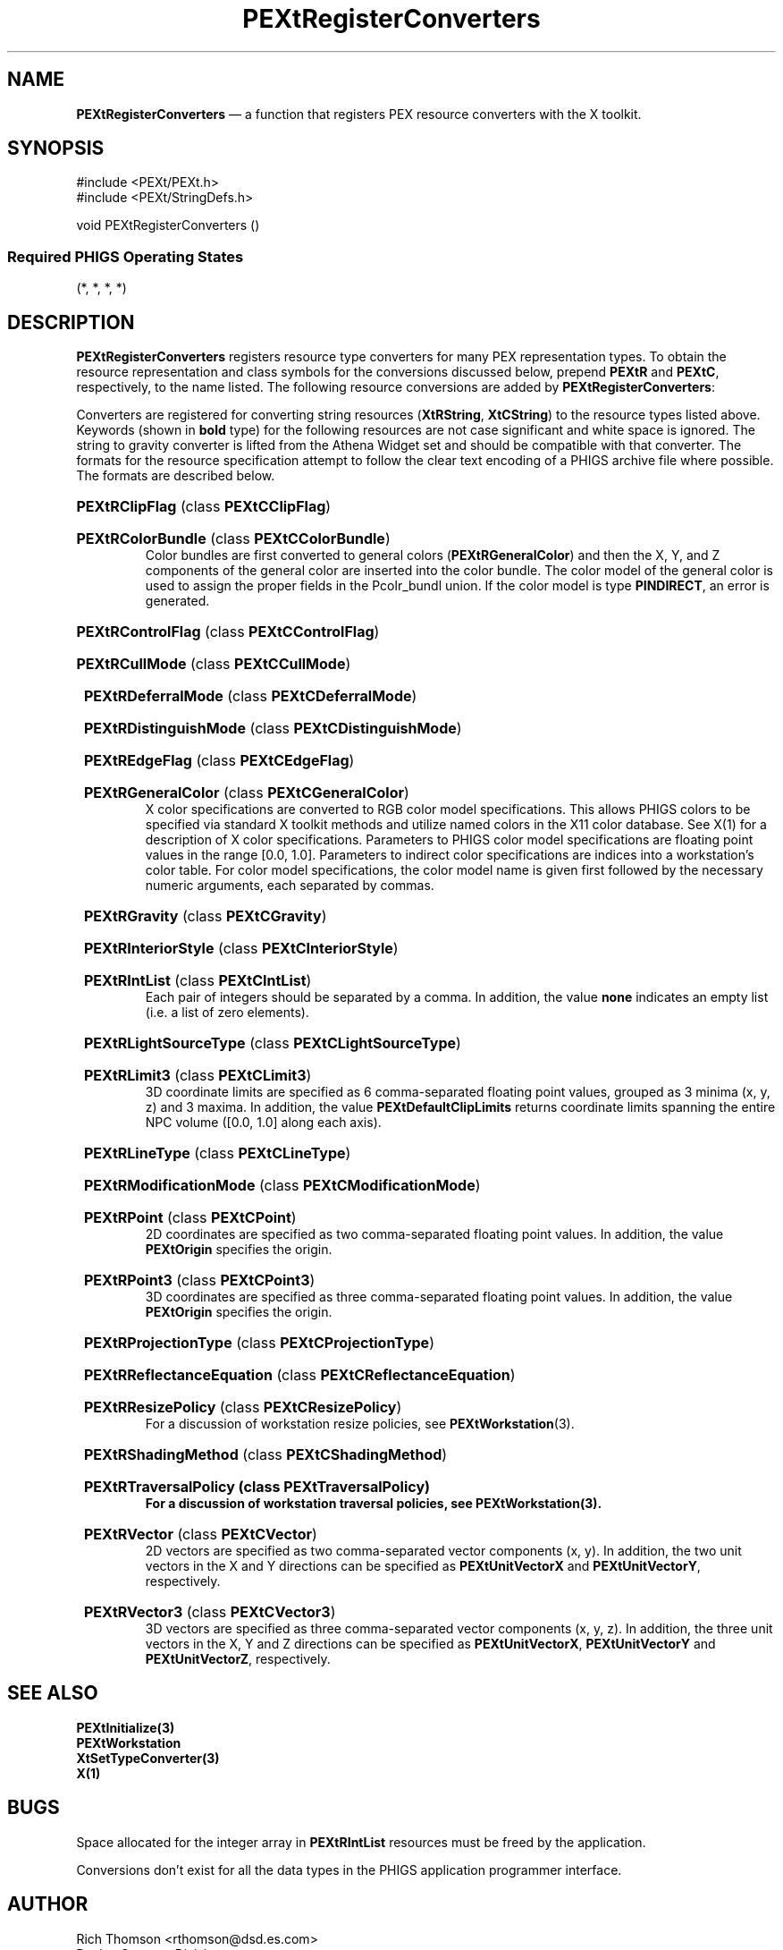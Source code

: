 .ds f. PEXtRegCon.tbl
'\" t
.\" $Header: PEXtRegCon.tbl,v 1.0 91/10/04 17:02:08 rthomson Exp $
.\" **
.\" **
.\" **  (c) Copyright 1991 by Evans and Sutherland Computer Corporation
.\" **      All Rights Reserved.
.\" **
.TH PEXtRegisterConverters 3PEXt "January 11th, 1991"
.SH NAME
\fBPEXtRegisterConverters\fP \(em a function that registers PEX resource
converters with the X toolkit.
.SH SYNOPSIS
#include <PEXt/PEXt.h>
.br
#include <PEXt/StringDefs.h>
.sp 1
void PEXtRegisterConverters ()
.SS
Required PHIGS Operating States
.br
(*, *, *, *)
.fi
.SH DESCRIPTION
\fBPEXtRegisterConverters\fP registers resource type converters for many PEX
representation types.  To obtain the resource representation and class symbols
for the conversions discussed below, prepend \fBPEXtR\fP and \fBPEXtC\fP,
respectively, to the name listed.  The following resource conversions are
added by \fBPEXtRegisterConverters\fP:
.sp 1
.br
.TS
.if \n+(b.=1 .nr d. \n(.c-\n(c.-1
.de 35
.ps \n(.s
.vs \n(.vu
.in \n(.iu
.if \n(.u .fi
.if \n(.j .ad
.if \n(.j=0 .na
..
.nf
.nr #~ 0
.if n .nr #~ 0.6n
.ds #d .d
.if \(ts\n(.z\(ts\(ts .ds #d nl
.fc
.nr 33 \n(.s
.rm 80 81 82
.nr 80 0
.nr 38 \wName
.if \n(80<\n(38 .nr 80 \n(38
.nr 38 \w\fBClipFlag\fP
.if \n(80<\n(38 .nr 80 \n(38
.nr 38 \w\fBColorBundle\fP
.if \n(80<\n(38 .nr 80 \n(38
.nr 38 \w\fBControlFlag\fP
.if \n(80<\n(38 .nr 80 \n(38
.nr 38 \w\fBCullMode\fP
.if \n(80<\n(38 .nr 80 \n(38
.nr 38 \w\fBDeferralMode\fP
.if \n(80<\n(38 .nr 80 \n(38
.nr 38 \w\fBDistinguishMode\fP
.if \n(80<\n(38 .nr 80 \n(38
.nr 38 \w\fBEdgeFlag\fP
.if \n(80<\n(38 .nr 80 \n(38
.nr 38 \w\fBGeneralColor\fP
.if \n(80<\n(38 .nr 80 \n(38
.nr 38 \w\fBGravity\fP
.if \n(80<\n(38 .nr 80 \n(38
.nr 38 \w\fBHLHSRMode\fP
.if \n(80<\n(38 .nr 80 \n(38
.nr 38 \w\fBInteriorStyle\fP
.if \n(80<\n(38 .nr 80 \n(38
.nr 38 \w\fBIntList\fP
.if \n(80<\n(38 .nr 80 \n(38
.nr 38 \w\fBLightSourceType\fP
.if \n(80<\n(38 .nr 80 \n(38
.nr 38 \w\fBLimit3\fP
.if \n(80<\n(38 .nr 80 \n(38
.nr 38 \w\fBLineType\fP
.if \n(80<\n(38 .nr 80 \n(38
.nr 38 \w\fBModificationMode\fP
.if \n(80<\n(38 .nr 80 \n(38
.nr 38 \w\fBPoint\fP
.if \n(80<\n(38 .nr 80 \n(38
.nr 38 \w\fBPoint3\fP
.if \n(80<\n(38 .nr 80 \n(38
.nr 38 \w\fBProjectionType\fP
.if \n(80<\n(38 .nr 80 \n(38
.nr 38 \w\fBReflectanceEquation\fP
.if \n(80<\n(38 .nr 80 \n(38
.nr 38 \w\fBResizePolicy\fP
.if \n(80<\n(38 .nr 80 \n(38
.nr 38 \w\fBShadingMethod\fP
.if \n(80<\n(38 .nr 80 \n(38
.nr 38 \w\fBTraversalPolicy\fP
.if \n(80<\n(38 .nr 80 \n(38
.nr 38 \w\fBVector\fP
.if \n(80<\n(38 .nr 80 \n(38
.nr 38 \w\fBVector3\fP
.if \n(80<\n(38 .nr 80 \n(38
.nr 38 \w\fBWorkstationType\fP
.if \n(80<\n(38 .nr 80 \n(38
.80
.rm 80
.nr 81 0
.nr 38 \wC Data Type
.if \n(81<\n(38 .nr 81 \n(38
.nr 38 \w\fBPclip_ind\fP
.if \n(81<\n(38 .nr 81 \n(38
.nr 38 \w\fBPcolr_rep\fP
.if \n(81<\n(38 .nr 81 \n(38
.nr 38 \w\fBPctrl_flag\fP
.if \n(81<\n(38 .nr 81 \n(38
.nr 38 \w\fBPcull_mode\fP
.if \n(81<\n(38 .nr 81 \n(38
.nr 38 \w\fBPdefer_mode\fP
.if \n(81<\n(38 .nr 81 \n(38
.nr 38 \w\fBPdisting_mode\fP
.if \n(81<\n(38 .nr 81 \n(38
.nr 38 \w\fBPedge_flag\fP
.if \n(81<\n(38 .nr 81 \n(38
.nr 38 \w\fBPgcolr\fP
.if \n(81<\n(38 .nr 81 \n(38
.nr 38 \w\fBint\fP
.if \n(81<\n(38 .nr 81 \n(38
.nr 38 \w\fBPint\fP
.if \n(81<\n(38 .nr 81 \n(38
.nr 38 \w\fBPint\fP
.if \n(81<\n(38 .nr 81 \n(38
.nr 38 \w\fBPint_list\fP
.if \n(81<\n(38 .nr 81 \n(38
.nr 38 \w\fBPint\fP
.if \n(81<\n(38 .nr 81 \n(38
.nr 38 \w\fBPlimit3\fP
.if \n(81<\n(38 .nr 81 \n(38
.nr 38 \w\fBPint\fP
.if \n(81<\n(38 .nr 81 \n(38
.nr 38 \w\fBPmod_mode\fP
.if \n(81<\n(38 .nr 81 \n(38
.nr 38 \w\fBPpoint\fP
.if \n(81<\n(38 .nr 81 \n(38
.nr 38 \w\fBPpoint3\fP
.if \n(81<\n(38 .nr 81 \n(38
.nr 38 \w\fBPproj_type\fP
.if \n(81<\n(38 .nr 81 \n(38
.nr 38 \w\fBPint\fP
.if \n(81<\n(38 .nr 81 \n(38
.nr 38 \w\fBPEXtResizePolicy\fP
.if \n(81<\n(38 .nr 81 \n(38
.nr 38 \w\fBPint\fP
.if \n(81<\n(38 .nr 81 \n(38
.nr 38 \w\fBPEXtTraversalPolicy\fP
.if \n(81<\n(38 .nr 81 \n(38
.nr 38 \w\fBPvec\fP
.if \n(81<\n(38 .nr 81 \n(38
.nr 38 \w\fBPvec3\fP
.if \n(81<\n(38 .nr 81 \n(38
.nr 38 \w\fBPint\fP
.if \n(81<\n(38 .nr 81 \n(38
.81
.rm 81
.nr 82 0
.nr 38 \wMeaning
.if \n(82<\n(38 .nr 82 \n(38
.nr 38 \wClipping indicator
.if \n(82<\n(38 .nr 82 \n(38
.nr 38 \wColor table entry bundle
.if \n(82<\n(38 .nr 82 \n(38
.nr 38 \wWorkstation update control flag
.if \n(82<\n(38 .nr 82 \n(38
.nr 38 \wFace culling mode
.if \n(82<\n(38 .nr 82 \n(38
.nr 38 \wWorkstation deferral mode
.if \n(82<\n(38 .nr 82 \n(38
.nr 38 \wFace distinguish mode
.if \n(82<\n(38 .nr 82 \n(38
.nr 38 \wEdge flag indicator
.if \n(82<\n(38 .nr 82 \n(38
.nr 38 \wGeneralized color
.if \n(82<\n(38 .nr 82 \n(38
.nr 38 \wGravity attribute
.if \n(82<\n(38 .nr 82 \n(38
.nr 38 \wHidden line, surface removal mode
.if \n(82<\n(38 .nr 82 \n(38
.nr 38 \wInterior style
.if \n(82<\n(38 .nr 82 \n(38
.nr 38 \wInteger list
.if \n(82<\n(38 .nr 82 \n(38
.nr 38 \wLight source type
.if \n(82<\n(38 .nr 82 \n(38
.nr 38 \w3D coordinate space limits
.if \n(82<\n(38 .nr 82 \n(38
.nr 38 \wLine type
.if \n(82<\n(38 .nr 82 \n(38
.nr 38 \wWorkstation modification mode
.if \n(82<\n(38 .nr 82 \n(38
.nr 38 \w2D point coordinate
.if \n(82<\n(38 .nr 82 \n(38
.nr 38 \w3D point coordinate
.if \n(82<\n(38 .nr 82 \n(38
.nr 38 \wProjection type
.if \n(82<\n(38 .nr 82 \n(38
.nr 38 \wReflectance equation
.if \n(82<\n(38 .nr 82 \n(38
.nr 38 \wWorkstation resize policy
.if \n(82<\n(38 .nr 82 \n(38
.nr 38 \wShading method
.if \n(82<\n(38 .nr 82 \n(38
.nr 38 \wWorkstation traversal policy
.if \n(82<\n(38 .nr 82 \n(38
.nr 38 \w2D vector
.if \n(82<\n(38 .nr 82 \n(38
.nr 38 \w3D vector
.if \n(82<\n(38 .nr 82 \n(38
.nr 38 \wWorkstation type
.if \n(82<\n(38 .nr 82 \n(38
.82
.rm 82
.nr 38 1n
.nr 79 0
.nr 40 \n(79+(0*\n(38)
.nr 80 +\n(40
.nr 41 \n(80+(3*\n(38)
.nr 81 +\n(41
.nr 42 \n(81+(3*\n(38)
.nr 82 +\n(42
.nr TW \n(82
.if t .if \n(TW>\n(.li .tm Table at line 61 file PEXtRegCon.tbl is too wide - \n(TW units
.fc  
.nr #T 0-1
.nr #a 0-1
.eo
.de T#
.ds #d .d
.if \(ts\n(.z\(ts\(ts .ds #d nl
.mk ##
.nr ## -1v
.ls 1
.ls
..
.ec
.ta \n(80u \n(81u \n(82u 
.nr 31 \n(.f
.nr 35 1m
\&\h'|\n(40u'Name\h'|\n(41u'C Data Type\h'|\n(42u'Meaning
.ta \n(80u \n(81u \n(82u 
.nr 31 \n(.f
.nr 35 1m
\&\h'|\n(40u'\fBClipFlag\fP\h'|\n(41u'\fBPclip_ind\fP\h'|\n(42u'Clipping indicator
.ta \n(80u \n(81u \n(82u 
.nr 31 \n(.f
.nr 35 1m
\&\h'|\n(40u'\fBColorBundle\fP\h'|\n(41u'\fBPcolr_rep\fP\h'|\n(42u'Color table entry bundle
.ta \n(80u \n(81u \n(82u 
.nr 31 \n(.f
.nr 35 1m
\&\h'|\n(40u'\fBControlFlag\fP\h'|\n(41u'\fBPctrl_flag\fP\h'|\n(42u'Workstation update control flag
.ta \n(80u \n(81u \n(82u 
.nr 31 \n(.f
.nr 35 1m
\&\h'|\n(40u'\fBCullMode\fP\h'|\n(41u'\fBPcull_mode\fP\h'|\n(42u'Face culling mode
.ta \n(80u \n(81u \n(82u 
.nr 31 \n(.f
.nr 35 1m
\&\h'|\n(40u'\fBDeferralMode\fP\h'|\n(41u'\fBPdefer_mode\fP\h'|\n(42u'Workstation deferral mode
.ta \n(80u \n(81u \n(82u 
.nr 31 \n(.f
.nr 35 1m
\&\h'|\n(40u'\fBDistinguishMode\fP\h'|\n(41u'\fBPdisting_mode\fP\h'|\n(42u'Face distinguish mode
.ta \n(80u \n(81u \n(82u 
.nr 31 \n(.f
.nr 35 1m
\&\h'|\n(40u'\fBEdgeFlag\fP\h'|\n(41u'\fBPedge_flag\fP\h'|\n(42u'Edge flag indicator
.ta \n(80u \n(81u \n(82u 
.nr 31 \n(.f
.nr 35 1m
\&\h'|\n(40u'\fBGeneralColor\fP\h'|\n(41u'\fBPgcolr\fP\h'|\n(42u'Generalized color
.ta \n(80u \n(81u \n(82u 
.nr 31 \n(.f
.nr 35 1m
\&\h'|\n(40u'\fBGravity\fP\h'|\n(41u'\fBint\fP\h'|\n(42u'Gravity attribute
.ta \n(80u \n(81u \n(82u 
.nr 31 \n(.f
.nr 35 1m
\&\h'|\n(40u'\fBHLHSRMode\fP\h'|\n(41u'\fBPint\fP\h'|\n(42u'Hidden line, surface removal mode
.ta \n(80u \n(81u \n(82u 
.nr 31 \n(.f
.nr 35 1m
\&\h'|\n(40u'\fBInteriorStyle\fP\h'|\n(41u'\fBPint\fP\h'|\n(42u'Interior style
.ta \n(80u \n(81u \n(82u 
.nr 31 \n(.f
.nr 35 1m
\&\h'|\n(40u'\fBIntList\fP\h'|\n(41u'\fBPint_list\fP\h'|\n(42u'Integer list
.ta \n(80u \n(81u \n(82u 
.nr 31 \n(.f
.nr 35 1m
\&\h'|\n(40u'\fBLightSourceType\fP\h'|\n(41u'\fBPint\fP\h'|\n(42u'Light source type
.ta \n(80u \n(81u \n(82u 
.nr 31 \n(.f
.nr 35 1m
\&\h'|\n(40u'\fBLimit3\fP\h'|\n(41u'\fBPlimit3\fP\h'|\n(42u'3D coordinate space limits
.ta \n(80u \n(81u \n(82u 
.nr 31 \n(.f
.nr 35 1m
\&\h'|\n(40u'\fBLineType\fP\h'|\n(41u'\fBPint\fP\h'|\n(42u'Line type
.ta \n(80u \n(81u \n(82u 
.nr 31 \n(.f
.nr 35 1m
\&\h'|\n(40u'\fBModificationMode\fP\h'|\n(41u'\fBPmod_mode\fP\h'|\n(42u'Workstation modification mode
.ta \n(80u \n(81u \n(82u 
.nr 31 \n(.f
.nr 35 1m
\&\h'|\n(40u'\fBPoint\fP\h'|\n(41u'\fBPpoint\fP\h'|\n(42u'2D point coordinate
.ta \n(80u \n(81u \n(82u 
.nr 31 \n(.f
.nr 35 1m
\&\h'|\n(40u'\fBPoint3\fP\h'|\n(41u'\fBPpoint3\fP\h'|\n(42u'3D point coordinate
.ta \n(80u \n(81u \n(82u 
.nr 31 \n(.f
.nr 35 1m
\&\h'|\n(40u'\fBProjectionType\fP\h'|\n(41u'\fBPproj_type\fP\h'|\n(42u'Projection type
.ta \n(80u \n(81u \n(82u 
.nr 31 \n(.f
.nr 35 1m
\&\h'|\n(40u'\fBReflectanceEquation\fP\h'|\n(41u'\fBPint\fP\h'|\n(42u'Reflectance equation
.ta \n(80u \n(81u \n(82u 
.nr 31 \n(.f
.nr 35 1m
\&\h'|\n(40u'\fBResizePolicy\fP\h'|\n(41u'\fBPEXtResizePolicy\fP\h'|\n(42u'Workstation resize policy
.ta \n(80u \n(81u \n(82u 
.nr 31 \n(.f
.nr 35 1m
\&\h'|\n(40u'\fBShadingMethod\fP\h'|\n(41u'\fBPint\fP\h'|\n(42u'Shading method
.ta \n(80u \n(81u \n(82u 
.nr 31 \n(.f
.nr 35 1m
\&\h'|\n(40u'\fBTraversalPolicy\fP\h'|\n(41u'\fBPEXtTraversalPolicy\fP\h'|\n(42u'Workstation traversal policy
.ta \n(80u \n(81u \n(82u 
.nr 31 \n(.f
.nr 35 1m
\&\h'|\n(40u'\fBVector\fP\h'|\n(41u'\fBPvec\fP\h'|\n(42u'2D vector
.ta \n(80u \n(81u \n(82u 
.nr 31 \n(.f
.nr 35 1m
\&\h'|\n(40u'\fBVector3\fP\h'|\n(41u'\fBPvec3\fP\h'|\n(42u'3D vector
.ta \n(80u \n(81u \n(82u 
.nr 31 \n(.f
.nr 35 1m
\&\h'|\n(40u'\fBWorkstationType\fP\h'|\n(41u'\fBPint\fP\h'|\n(42u'Workstation type
.fc
.nr T. 1
.T# 1
.35
.TE
.if \n-(b.=0 .nr c. \n(.c-\n(d.-30
.PP
Converters are registered for converting string resources (\fBXtRString\fP,
\fBXtCString\fP) to the resource types listed above.
Keywords (shown in \fBbold\fP type) for the following resources are not case
significant and white space is ignored.  The string to gravity converter
is lifted from the Athena Widget set and should be compatible with that
converter.  The formats for the resource specification
attempt to follow the clear text encoding of a PHIGS
archive file where possible.  The formats are described below.
.br
.HP
\fBPEXtRClipFlag\fP (class \fBPEXtCClipFlag\fP)
.TS
.if \n+(b.=1 .nr d. \n(.c-\n(c.-1
.de 35
.ps \n(.s
.vs \n(.vu
.in \n(.iu
.if \n(.u .fi
.if \n(.j .ad
.if \n(.j=0 .na
..
.nf
.nr #~ 0
.if n .nr #~ 0.6n
.ds #d .d
.if \(ts\n(.z\(ts\(ts .ds #d nl
.fc
.nr 33 \n(.s
.rm 80 81
.nr 80 0
.nr 38 \wPHIGS Value
.if \n(80<\n(38 .nr 80 \n(38
.nr 38 \w\fBPIND_CLIP\fP
.if \n(80<\n(38 .nr 80 \n(38
.nr 38 \w\fBPIND_NO_CLIP\fP
.if \n(80<\n(38 .nr 80 \n(38
.80
.rm 80
.nr 81 0
.nr 38 \wResource Value(s)
.if \n(81<\n(38 .nr 81 \n(38
.nr 38 \wclip, true, yes, on, \fBPEXtDefaultClipFlag\fP
.if \n(81<\n(38 .nr 81 \n(38
.nr 38 \wnoclip, false, no, off
.if \n(81<\n(38 .nr 81 \n(38
.81
.rm 81
.nr 38 1n
.nr 79 0
.nr 40 \n(79+(0*\n(38)
.nr 80 +\n(40
.nr 41 \n(80+(3*\n(38)
.nr 81 +\n(41
.nr TW \n(81
.if t .if \n(TW>\n(.li .tm Table at line 81 file PEXtRegCon.tbl is too wide - \n(TW units
.fc  
.nr #T 0-1
.nr #a 0-1
.eo
.de T#
.ds #d .d
.if \(ts\n(.z\(ts\(ts .ds #d nl
.mk ##
.nr ## -1v
.ls 1
.ls
..
.ec
.ta \n(80u \n(81u 
.nr 31 \n(.f
.nr 35 1m
\&\h'|\n(40u'PHIGS Value\h'|\n(41u'Resource Value(s)
.ta \n(80u \n(81u 
.nr 31 \n(.f
.nr 35 1m
\&\h'|\n(40u'\fBPIND_CLIP\fP\h'|\n(41u'clip, true, yes, on, \fBPEXtDefaultClipFlag\fP
.ta \n(80u \n(81u 
.nr 31 \n(.f
.nr 35 1m
\&\h'|\n(40u'\fBPIND_NO_CLIP\fP\h'|\n(41u'noclip, false, no, off
.fc
.nr T. 1
.T# 1
.35
.TE
.if \n-(b.=0 .nr c. \n(.c-\n(d.-7
.HP
\fBPEXtRColorBundle\fP (class \fBPEXtCColorBundle\fP)
.br
Color bundles are first converted to general colors
(\fBPEXtRGeneralColor\fP) and then the X, Y, and Z components of
the general color are inserted into the color bundle.  The
color model of the general color is used to assign the proper fields
in the Pcolr_bundl union.  If the color model is
type \fBPINDIRECT\fP, an error is generated.
.HP
\fBPEXtRControlFlag\fP (class \fBPEXtCControlFlag\fP)
.TS
.if \n+(b.=1 .nr d. \n(.c-\n(c.-1
.de 35
.ps \n(.s
.vs \n(.vu
.in \n(.iu
.if \n(.u .fi
.if \n(.j .ad
.if \n(.j=0 .na
..
.nf
.nr #~ 0
.if n .nr #~ 0.6n
.ds #d .d
.if \(ts\n(.z\(ts\(ts .ds #d nl
.fc
.nr 33 \n(.s
.rm 80 81
.nr 80 0
.nr 38 \wPHIGS Value
.if \n(80<\n(38 .nr 80 \n(38
.nr 38 \w\fBPFLAG_ALWAYS\fP
.if \n(80<\n(38 .nr 80 \n(38
.nr 38 \w\fBPFLAG_COND\fP
.if \n(80<\n(38 .nr 80 \n(38
.80
.rm 80
.nr 81 0
.nr 38 \wResource Value(s)
.if \n(81<\n(38 .nr 81 \n(38
.nr 38 \walways
.if \n(81<\n(38 .nr 81 \n(38
.nr 38 \wconditionally, \fBPEXtDefaultControlFlag\fP
.if \n(81<\n(38 .nr 81 \n(38
.81
.rm 81
.nr 38 1n
.nr 79 0
.nr 40 \n(79+(0*\n(38)
.nr 80 +\n(40
.nr 41 \n(80+(3*\n(38)
.nr 81 +\n(41
.nr TW \n(81
.if t .if \n(TW>\n(.li .tm Table at line 99 file PEXtRegCon.tbl is too wide - \n(TW units
.fc  
.nr #T 0-1
.nr #a 0-1
.eo
.de T#
.ds #d .d
.if \(ts\n(.z\(ts\(ts .ds #d nl
.mk ##
.nr ## -1v
.ls 1
.ls
..
.ec
.ta \n(80u \n(81u 
.nr 31 \n(.f
.nr 35 1m
\&\h'|\n(40u'PHIGS Value\h'|\n(41u'Resource Value(s)
.ta \n(80u \n(81u 
.nr 31 \n(.f
.nr 35 1m
\&\h'|\n(40u'\fBPFLAG_ALWAYS\fP\h'|\n(41u'always
.ta \n(80u \n(81u 
.nr 31 \n(.f
.nr 35 1m
\&\h'|\n(40u'\fBPFLAG_COND\fP\h'|\n(41u'conditionally, \fBPEXtDefaultControlFlag\fP
.fc
.nr T. 1
.T# 1
.35
.TE
.if \n-(b.=0 .nr c. \n(.c-\n(d.-6
.HP
\fBPEXtRCullMode\fP (class \fBPEXtCCullMode\fP)
.TS
.if \n+(b.=1 .nr d. \n(.c-\n(c.-1
.de 35
.ps \n(.s
.vs \n(.vu
.in \n(.iu
.if \n(.u .fi
.if \n(.j .ad
.if \n(.j=0 .na
..
.nf
.nr #~ 0
.if n .nr #~ 0.6n
.ds #d .d
.if \(ts\n(.z\(ts\(ts .ds #d nl
.fc
.nr 33 \n(.s
.rm 80 81
.nr 80 0
.nr 38 \wPHIGS Value
.if \n(80<\n(38 .nr 80 \n(38
.nr 38 \w\fBPCULL_NONE\fP
.if \n(80<\n(38 .nr 80 \n(38
.nr 38 \w\fBPCULL_BACKFACE\fP
.if \n(80<\n(38 .nr 80 \n(38
.nr 38 \w\fBPCULL_FRONTFACE\fP
.if \n(80<\n(38 .nr 80 \n(38
.80
.rm 80
.nr 81 0
.nr 38 \wResource Value(s)
.if \n(81<\n(38 .nr 81 \n(38
.nr 38 \wnone, \fBPEXtDefaultCullMode\fP
.if \n(81<\n(38 .nr 81 \n(38
.nr 38 \wback face
.if \n(81<\n(38 .nr 81 \n(38
.nr 38 \wfront face
.if \n(81<\n(38 .nr 81 \n(38
.81
.rm 81
.nr 38 1n
.nr 79 0
.nr 40 \n(79+(0*\n(38)
.nr 80 +\n(40
.nr 41 \n(80+(3*\n(38)
.nr 81 +\n(41
.nr TW \n(81
.if t .if \n(TW>\n(.li .tm Table at line 109 file PEXtRegCon.tbl is too wide - \n(TW units
.fc  
.nr #T 0-1
.nr #a 0-1
.eo
.de T#
.ds #d .d
.if \(ts\n(.z\(ts\(ts .ds #d nl
.mk ##
.nr ## -1v
.ls 1
.ls
..
.ec
.ta \n(80u \n(81u 
.nr 31 \n(.f
.nr 35 1m
\&\h'|\n(40u'PHIGS Value\h'|\n(41u'Resource Value(s)
.ta \n(80u \n(81u 
.nr 31 \n(.f
.nr 35 1m
\&\h'|\n(40u'\fBPCULL_NONE\fP\h'|\n(41u'none, \fBPEXtDefaultCullMode\fP
.ta \n(80u \n(81u 
.nr 31 \n(.f
.nr 35 1m
\&\h'|\n(40u'\fBPCULL_BACKFACE\fP\h'|\n(41u'back face
.ta \n(80u \n(81u 
.nr 31 \n(.f
.nr 35 1m
\&\h'|\n(40u'\fBPCULL_FRONTFACE\fP\h'|\n(41u'front face
.fc
.nr T. 1
.T# 1
.35
.TE
.if \n-(b.=0 .nr c. \n(.c-\n(d.-7
.HP
\fB
PEXtRDeferralMode\fP (class \fBPEXtCDeferralMode\fP)
.TS
.if \n+(b.=1 .nr d. \n(.c-\n(c.-1
.de 35
.ps \n(.s
.vs \n(.vu
.in \n(.iu
.if \n(.u .fi
.if \n(.j .ad
.if \n(.j=0 .na
..
.nf
.nr #~ 0
.if n .nr #~ 0.6n
.ds #d .d
.if \(ts\n(.z\(ts\(ts .ds #d nl
.fc
.nr 33 \n(.s
.rm 80 81
.nr 80 0
.nr 38 \wPHIGS Value
.if \n(80<\n(38 .nr 80 \n(38
.nr 38 \w\fBPDEFER_ASAP\fP
.if \n(80<\n(38 .nr 80 \n(38
.nr 38 \w\fBPDEFER_BNIG\fP
.if \n(80<\n(38 .nr 80 \n(38
.nr 38 \w\fBPDEFER_BNIL\fP
.if \n(80<\n(38 .nr 80 \n(38
.nr 38 \w\fBPDEFER_ASTI\fP
.if \n(80<\n(38 .nr 80 \n(38
.nr 38 \w\fBPDEFER_WAIT\fP
.if \n(80<\n(38 .nr 80 \n(38
.80
.rm 80
.nr 81 0
.nr 38 \wResource Value(s)
.if \n(81<\n(38 .nr 81 \n(38
.nr 38 \wasap, as soon as possible, \fBPEXtDefaultDeferralMode\fP
.if \n(81<\n(38 .nr 81 \n(38
.nr 38 \wbnig, before next interaction globally
.if \n(81<\n(38 .nr 81 \n(38
.nr 38 \wbnil, before next interaction locally
.if \n(81<\n(38 .nr 81 \n(38
.nr 38 \wasti, at some time
.if \n(81<\n(38 .nr 81 \n(38
.nr 38 \wwait, when application requests it
.if \n(81<\n(38 .nr 81 \n(38
.81
.rm 81
.nr 38 1n
.nr 79 0
.nr 40 \n(79+(0*\n(38)
.nr 80 +\n(40
.nr 41 \n(80+(3*\n(38)
.nr 81 +\n(41
.nr TW \n(81
.if t .if \n(TW>\n(.li .tm Table at line 122 file PEXtRegCon.tbl is too wide - \n(TW units
.fc  
.nr #T 0-1
.nr #a 0-1
.eo
.de T#
.ds #d .d
.if \(ts\n(.z\(ts\(ts .ds #d nl
.mk ##
.nr ## -1v
.ls 1
.ls
..
.ec
.ta \n(80u \n(81u 
.nr 31 \n(.f
.nr 35 1m
\&\h'|\n(40u'PHIGS Value\h'|\n(41u'Resource Value(s)
.ta \n(80u \n(81u 
.nr 31 \n(.f
.nr 35 1m
\&\h'|\n(40u'\fBPDEFER_ASAP\fP\h'|\n(41u'asap, as soon as possible, \fBPEXtDefaultDeferralMode\fP
.ta \n(80u \n(81u 
.nr 31 \n(.f
.nr 35 1m
\&\h'|\n(40u'\fBPDEFER_BNIG\fP\h'|\n(41u'bnig, before next interaction globally
.ta \n(80u \n(81u 
.nr 31 \n(.f
.nr 35 1m
\&\h'|\n(40u'\fBPDEFER_BNIL\fP\h'|\n(41u'bnil, before next interaction locally
.ta \n(80u \n(81u 
.nr 31 \n(.f
.nr 35 1m
\&\h'|\n(40u'\fBPDEFER_ASTI\fP\h'|\n(41u'asti, at some time
.ta \n(80u \n(81u 
.nr 31 \n(.f
.nr 35 1m
\&\h'|\n(40u'\fBPDEFER_WAIT\fP\h'|\n(41u'wait, when application requests it
.fc
.nr T. 1
.T# 1
.35
.TE
.if \n-(b.=0 .nr c. \n(.c-\n(d.-9
.HP
\fB
PEXtRDistinguishMode\fP (class \fBPEXtCDistinguishMode\fP)
.TS
.if \n+(b.=1 .nr d. \n(.c-\n(c.-1
.de 35
.ps \n(.s
.vs \n(.vu
.in \n(.iu
.if \n(.u .fi
.if \n(.j .ad
.if \n(.j=0 .na
..
.nf
.nr #~ 0
.if n .nr #~ 0.6n
.ds #d .d
.if \(ts\n(.z\(ts\(ts .ds #d nl
.fc
.nr 33 \n(.s
.rm 80 81
.nr 80 0
.nr 38 \wPHIGS Value
.if \n(80<\n(38 .nr 80 \n(38
.nr 38 \w\fBPDISTING_NO\fP
.if \n(80<\n(38 .nr 80 \n(38
.nr 38 \w\fBPDISTING_YES\fP
.if \n(80<\n(38 .nr 80 \n(38
.80
.rm 80
.nr 81 0
.nr 38 \wResource Value(s)
.if \n(81<\n(38 .nr 81 \n(38
.nr 38 \wfalse, no, off, \fBPEXtDefaultDistinguishMode\fP
.if \n(81<\n(38 .nr 81 \n(38
.nr 38 \wtrue, yes, on
.if \n(81<\n(38 .nr 81 \n(38
.81
.rm 81
.nr 38 1n
.nr 79 0
.nr 40 \n(79+(0*\n(38)
.nr 80 +\n(40
.nr 41 \n(80+(3*\n(38)
.nr 81 +\n(41
.nr TW \n(81
.if t .if \n(TW>\n(.li .tm Table at line 132 file PEXtRegCon.tbl is too wide - \n(TW units
.fc  
.nr #T 0-1
.nr #a 0-1
.eo
.de T#
.ds #d .d
.if \(ts\n(.z\(ts\(ts .ds #d nl
.mk ##
.nr ## -1v
.ls 1
.ls
..
.ec
.ta \n(80u \n(81u 
.nr 31 \n(.f
.nr 35 1m
\&\h'|\n(40u'PHIGS Value\h'|\n(41u'Resource Value(s)
.ta \n(80u \n(81u 
.nr 31 \n(.f
.nr 35 1m
\&\h'|\n(40u'\fBPDISTING_NO\fP\h'|\n(41u'false, no, off, \fBPEXtDefaultDistinguishMode\fP
.ta \n(80u \n(81u 
.nr 31 \n(.f
.nr 35 1m
\&\h'|\n(40u'\fBPDISTING_YES\fP\h'|\n(41u'true, yes, on
.fc
.nr T. 1
.T# 1
.35
.TE
.if \n-(b.=0 .nr c. \n(.c-\n(d.-6
.HP
\fB
PEXtREdgeFlag\fP (class \fBPEXtCEdgeFlag\fP)
.TS
.if \n+(b.=1 .nr d. \n(.c-\n(c.-1
.de 35
.ps \n(.s
.vs \n(.vu
.in \n(.iu
.if \n(.u .fi
.if \n(.j .ad
.if \n(.j=0 .na
..
.nf
.nr #~ 0
.if n .nr #~ 0.6n
.ds #d .d
.if \(ts\n(.z\(ts\(ts .ds #d nl
.fc
.nr 33 \n(.s
.rm 80 81
.nr 80 0
.nr 38 \wPHIGS Value
.if \n(80<\n(38 .nr 80 \n(38
.nr 38 \w\fBPEDGE_OFF\fP
.if \n(80<\n(38 .nr 80 \n(38
.nr 38 \w\fBPEDGE_ON\fP
.if \n(80<\n(38 .nr 80 \n(38
.80
.rm 80
.nr 81 0
.nr 38 \wResource Value(s)
.if \n(81<\n(38 .nr 81 \n(38
.nr 38 \wfalse, no, off, \fBPEXtDefaultEdgeFlag\fP
.if \n(81<\n(38 .nr 81 \n(38
.nr 38 \wtrue, yes, on
.if \n(81<\n(38 .nr 81 \n(38
.81
.rm 81
.nr 38 1n
.nr 79 0
.nr 40 \n(79+(0*\n(38)
.nr 80 +\n(40
.nr 41 \n(80+(3*\n(38)
.nr 81 +\n(41
.nr TW \n(81
.if t .if \n(TW>\n(.li .tm Table at line 142 file PEXtRegCon.tbl is too wide - \n(TW units
.fc  
.nr #T 0-1
.nr #a 0-1
.eo
.de T#
.ds #d .d
.if \(ts\n(.z\(ts\(ts .ds #d nl
.mk ##
.nr ## -1v
.ls 1
.ls
..
.ec
.ta \n(80u \n(81u 
.nr 31 \n(.f
.nr 35 1m
\&\h'|\n(40u'PHIGS Value\h'|\n(41u'Resource Value(s)
.ta \n(80u \n(81u 
.nr 31 \n(.f
.nr 35 1m
\&\h'|\n(40u'\fBPEDGE_OFF\fP\h'|\n(41u'false, no, off, \fBPEXtDefaultEdgeFlag\fP
.ta \n(80u \n(81u 
.nr 31 \n(.f
.nr 35 1m
\&\h'|\n(40u'\fBPEDGE_ON\fP\h'|\n(41u'true, yes, on
.fc
.nr T. 1
.T# 1
.35
.TE
.if \n-(b.=0 .nr c. \n(.c-\n(d.-6
.HP
\fB
PEXtRGeneralColor\fP (class \fBPEXtCGeneralColor\fP)
.br
X color specifications are converted to RGB color model specifications.
This allows PHIGS colors to be specified via standard X toolkit methods
and utilize named colors in the X11 color database.  See X(1) for a description
of X color specifications.  Parameters to PHIGS
color model specifications are floating point values in the range [0.0, 1.0].
Parameters to indirect color specifications are indices into a workstation's
color table.  For color model specifications, the color model name is given
first followed by the necessary numeric arguments, each separated by commas.
.TS
.if \n+(b.=1 .nr d. \n(.c-\n(c.-1
.de 35
.ps \n(.s
.vs \n(.vu
.in \n(.iu
.if \n(.u .fi
.if \n(.j .ad
.if \n(.j=0 .na
..
.nf
.nr #~ 0
.if n .nr #~ 0.6n
.ds #d .d
.if \(ts\n(.z\(ts\(ts .ds #d nl
.fc
.nr 33 \n(.s
.rm 80 81
.nr 80 0
.nr 38 \wPHIGS Value
.if \n(80<\n(38 .nr 80 \n(38
.nr 38 \wIndirect color
.if \n(80<\n(38 .nr 80 \n(38
.nr 38 \wRGB color
.if \n(80<\n(38 .nr 80 \n(38
.nr 38 \wHLS color
.if \n(80<\n(38 .nr 80 \n(38
.nr 38 \wCIE color
.if \n(80<\n(38 .nr 80 \n(38
.nr 38 \wHSV color
.if \n(80<\n(38 .nr 80 \n(38
.nr 38 \w\fBIndirect\fP, 1
.if \n(80<\n(38 .nr 80 \n(38
.80
.rm 80
.nr 81 0
.nr 38 \wResource Value(s)
.if \n(81<\n(38 .nr 81 \n(38
.nr 38 \w\fBindirect\fP, \fIindex\fP
.if \n(81<\n(38 .nr 81 \n(38
.nr 38 \w\fBrgb\fP, \fIr\fP, \fIg\fP, \fIb\fP
.if \n(81<\n(38 .nr 81 \n(38
.nr 38 \w\fBhls\fP, \fIh\fP, \fIl\fP, \fIs\fP
.if \n(81<\n(38 .nr 81 \n(38
.nr 38 \w\fBcie\fP, \fIc\fP, \fIi\fP, \fIe\fP
.if \n(81<\n(38 .nr 81 \n(38
.nr 38 \w\fBhsv\fP, \fIh\fP, \fIs\fP, \fIv\fP
.if \n(81<\n(38 .nr 81 \n(38
.nr 38 \w\fBPEXtDefaultGeneralColor\fP
.if \n(81<\n(38 .nr 81 \n(38
.81
.rm 81
.nr 38 1n
.nr 79 0
.nr 40 \n(79+(0*\n(38)
.nr 80 +\n(40
.nr 41 \n(80+(3*\n(38)
.nr 81 +\n(41
.nr TW \n(81
.if t .if \n(TW>\n(.li .tm Table at line 165 file PEXtRegCon.tbl is too wide - \n(TW units
.fc  
.nr #T 0-1
.nr #a 0-1
.eo
.de T#
.ds #d .d
.if \(ts\n(.z\(ts\(ts .ds #d nl
.mk ##
.nr ## -1v
.ls 1
.ls
..
.ec
.ta \n(80u \n(81u 
.nr 31 \n(.f
.nr 35 1m
\&\h'|\n(40u'PHIGS Value\h'|\n(41u'Resource Value(s)
.ta \n(80u \n(81u 
.nr 31 \n(.f
.nr 35 1m
\&\h'|\n(40u'Indirect color\h'|\n(41u'\fBindirect\fP, \fIindex\fP
.ta \n(80u \n(81u 
.nr 31 \n(.f
.nr 35 1m
\&\h'|\n(40u'RGB color\h'|\n(41u'\fBrgb\fP, \fIr\fP, \fIg\fP, \fIb\fP
.ta \n(80u \n(81u 
.nr 31 \n(.f
.nr 35 1m
\&\h'|\n(40u'HLS color\h'|\n(41u'\fBhls\fP, \fIh\fP, \fIl\fP, \fIs\fP
.ta \n(80u \n(81u 
.nr 31 \n(.f
.nr 35 1m
\&\h'|\n(40u'CIE color\h'|\n(41u'\fBcie\fP, \fIc\fP, \fIi\fP, \fIe\fP
.ta \n(80u \n(81u 
.nr 31 \n(.f
.nr 35 1m
\&\h'|\n(40u'HSV color\h'|\n(41u'\fBhsv\fP, \fIh\fP, \fIs\fP, \fIv\fP
.ta \n(80u \n(81u 
.nr 31 \n(.f
.nr 35 1m
\&\h'|\n(40u'\fBIndirect\fP, 1\h'|\n(41u'\fBPEXtDefaultGeneralColor\fP
.fc
.nr T. 1
.T# 1
.35
.TE
.if \n-(b.=0 .nr c. \n(.c-\n(d.-10
.HP
\fB
PEXtRGravity\fP (class \fBPEXtCGravity\fP)
.TS
.if \n+(b.=1 .nr d. \n(.c-\n(c.-1
.de 35
.ps \n(.s
.vs \n(.vu
.in \n(.iu
.if \n(.u .fi
.if \n(.j .ad
.if \n(.j=0 .na
..
.nf
.nr #~ 0
.if n .nr #~ 0.6n
.ds #d .d
.if \(ts\n(.z\(ts\(ts .ds #d nl
.fc
.nr 33 \n(.s
.rm 80 81
.nr 80 0
.nr 38 \wX Value
.if \n(80<\n(38 .nr 80 \n(38
.nr 38 \w\fBNorthWestGravity\fP
.if \n(80<\n(38 .nr 80 \n(38
.nr 38 \w\fBNorthGravity\fP
.if \n(80<\n(38 .nr 80 \n(38
.nr 38 \w\fBNorthEastGravity\fP
.if \n(80<\n(38 .nr 80 \n(38
.nr 38 \w\fBWestGravity\fP
.if \n(80<\n(38 .nr 80 \n(38
.nr 38 \w\fBCenterGravity\fP
.if \n(80<\n(38 .nr 80 \n(38
.nr 38 \w\fBEastGravity\fP
.if \n(80<\n(38 .nr 80 \n(38
.nr 38 \w\fBSouthWestGravity\fP
.if \n(80<\n(38 .nr 80 \n(38
.nr 38 \w\fBSouthGravity\fP
.if \n(80<\n(38 .nr 80 \n(38
.nr 38 \w\fBSouthEastGravity\fP
.if \n(80<\n(38 .nr 80 \n(38
.80
.rm 80
.nr 81 0
.nr 38 \wResource Value(s)
.if \n(81<\n(38 .nr 81 \n(38
.nr 38 \wnorthwest, \fBPEXtDefaultGravity\fP
.if \n(81<\n(38 .nr 81 \n(38
.nr 38 \wnorth, top
.if \n(81<\n(38 .nr 81 \n(38
.nr 38 \wnortheast
.if \n(81<\n(38 .nr 81 \n(38
.nr 38 \wwest, left
.if \n(81<\n(38 .nr 81 \n(38
.nr 38 \wcenter
.if \n(81<\n(38 .nr 81 \n(38
.nr 38 \weast, right
.if \n(81<\n(38 .nr 81 \n(38
.nr 38 \wsouthwest
.if \n(81<\n(38 .nr 81 \n(38
.nr 38 \wsouth, bottom
.if \n(81<\n(38 .nr 81 \n(38
.nr 38 \wsoutheast
.if \n(81<\n(38 .nr 81 \n(38
.81
.rm 81
.nr 38 1n
.nr 79 0
.nr 40 \n(79+(0*\n(38)
.nr 80 +\n(40
.nr 41 \n(80+(3*\n(38)
.nr 81 +\n(41
.nr TW \n(81
.if t .if \n(TW>\n(.li .tm Table at line 182 file PEXtRegCon.tbl is too wide - \n(TW units
.fc  
.nr #T 0-1
.nr #a 0-1
.eo
.de T#
.ds #d .d
.if \(ts\n(.z\(ts\(ts .ds #d nl
.mk ##
.nr ## -1v
.ls 1
.ls
..
.ec
.ta \n(80u \n(81u 
.nr 31 \n(.f
.nr 35 1m
\&\h'|\n(40u'X Value\h'|\n(41u'Resource Value(s)
.ta \n(80u \n(81u 
.nr 31 \n(.f
.nr 35 1m
\&\h'|\n(40u'\fBNorthWestGravity\fP\h'|\n(41u'northwest, \fBPEXtDefaultGravity\fP
.ta \n(80u \n(81u 
.nr 31 \n(.f
.nr 35 1m
\&\h'|\n(40u'\fBNorthGravity\fP\h'|\n(41u'north, top
.ta \n(80u \n(81u 
.nr 31 \n(.f
.nr 35 1m
\&\h'|\n(40u'\fBNorthEastGravity\fP\h'|\n(41u'northeast
.ta \n(80u \n(81u 
.nr 31 \n(.f
.nr 35 1m
\&\h'|\n(40u'\fBWestGravity\fP\h'|\n(41u'west, left
.ta \n(80u \n(81u 
.nr 31 \n(.f
.nr 35 1m
\&\h'|\n(40u'\fBCenterGravity\fP\h'|\n(41u'center
.ta \n(80u \n(81u 
.nr 31 \n(.f
.nr 35 1m
\&\h'|\n(40u'\fBEastGravity\fP\h'|\n(41u'east, right
.ta \n(80u \n(81u 
.nr 31 \n(.f
.nr 35 1m
\&\h'|\n(40u'\fBSouthWestGravity\fP\h'|\n(41u'southwest
.ta \n(80u \n(81u 
.nr 31 \n(.f
.nr 35 1m
\&\h'|\n(40u'\fBSouthGravity\fP\h'|\n(41u'south, bottom
.ta \n(80u \n(81u 
.nr 31 \n(.f
.nr 35 1m
\&\h'|\n(40u'\fBSouthEastGravity\fP\h'|\n(41u'southeast
.fc
.nr T. 1
.T# 1
.35
.TE
.if \n-(b.=0 .nr c. \n(.c-\n(d.-13
.HP
\fB
PEXtRInteriorStyle\fP (class \fBPEXtCInteriorStyle\fP)
.TS
.if \n+(b.=1 .nr d. \n(.c-\n(c.-1
.de 35
.ps \n(.s
.vs \n(.vu
.in \n(.iu
.if \n(.u .fi
.if \n(.j .ad
.if \n(.j=0 .na
..
.nf
.nr #~ 0
.if n .nr #~ 0.6n
.ds #d .d
.if \(ts\n(.z\(ts\(ts .ds #d nl
.fc
.nr 33 \n(.s
.rm 80 81
.nr 80 0
.nr 38 \wPHIGS Value
.if \n(80<\n(38 .nr 80 \n(38
.nr 38 \w\fBPSTYLE_SOLID\fP
.if \n(80<\n(38 .nr 80 \n(38
.nr 38 \w\fBPSTYLE_HOLLOW\fP
.if \n(80<\n(38 .nr 80 \n(38
.nr 38 \w\fBPSTYLE_EMPTY\fP
.if \n(80<\n(38 .nr 80 \n(38
.80
.rm 80
.nr 81 0
.nr 38 \wResource Value(s)
.if \n(81<\n(38 .nr 81 \n(38
.nr 38 \wsolid, \fBPEXtDefaultInteriorStyle\fP
.if \n(81<\n(38 .nr 81 \n(38
.nr 38 \whollow
.if \n(81<\n(38 .nr 81 \n(38
.nr 38 \wempty
.if \n(81<\n(38 .nr 81 \n(38
.81
.rm 81
.nr 38 1n
.nr 79 0
.nr 40 \n(79+(0*\n(38)
.nr 80 +\n(40
.nr 41 \n(80+(3*\n(38)
.nr 81 +\n(41
.nr TW \n(81
.if t .if \n(TW>\n(.li .tm Table at line 193 file PEXtRegCon.tbl is too wide - \n(TW units
.fc  
.nr #T 0-1
.nr #a 0-1
.eo
.de T#
.ds #d .d
.if \(ts\n(.z\(ts\(ts .ds #d nl
.mk ##
.nr ## -1v
.ls 1
.ls
..
.ec
.ta \n(80u \n(81u 
.nr 31 \n(.f
.nr 35 1m
\&\h'|\n(40u'PHIGS Value\h'|\n(41u'Resource Value(s)
.ta \n(80u \n(81u 
.nr 31 \n(.f
.nr 35 1m
\&\h'|\n(40u'\fBPSTYLE_SOLID\fP\h'|\n(41u'solid, \fBPEXtDefaultInteriorStyle\fP
.ta \n(80u \n(81u 
.nr 31 \n(.f
.nr 35 1m
\&\h'|\n(40u'\fBPSTYLE_HOLLOW\fP\h'|\n(41u'hollow
.ta \n(80u \n(81u 
.nr 31 \n(.f
.nr 35 1m
\&\h'|\n(40u'\fBPSTYLE_EMPTY\fP\h'|\n(41u'empty
.fc
.nr T. 1
.T# 1
.35
.TE
.if \n-(b.=0 .nr c. \n(.c-\n(d.-7
.HP
\fB
PEXtRIntList\fP (class \fBPEXtCIntList\fP)
.br
Each pair of integers should be separated by a comma.  In addition,
the value \fBnone\fP indicates an empty list (i.e. a list of zero
elements).
.HP
\fB
PEXtRLightSourceType\fP (class \fBPEXtCLightSourceType\fP)
.TS
.if \n+(b.=1 .nr d. \n(.c-\n(c.-1
.de 35
.ps \n(.s
.vs \n(.vu
.in \n(.iu
.if \n(.u .fi
.if \n(.j .ad
.if \n(.j=0 .na
..
.nf
.nr #~ 0
.if n .nr #~ 0.6n
.ds #d .d
.if \(ts\n(.z\(ts\(ts .ds #d nl
.fc
.nr 33 \n(.s
.rm 80 81
.nr 80 0
.nr 38 \wPHIGS Value
.if \n(80<\n(38 .nr 80 \n(38
.nr 38 \w\fBPLIGHT_AMBIENT\fP
.if \n(80<\n(38 .nr 80 \n(38
.nr 38 \w\fBPLIGHT_DIRECTIONAL\fP
.if \n(80<\n(38 .nr 80 \n(38
.nr 38 \w\fBPLIGHT_POSITIONAL\fP
.if \n(80<\n(38 .nr 80 \n(38
.nr 38 \w\fBPLIGHT_SPOT\fP
.if \n(80<\n(38 .nr 80 \n(38
.80
.rm 80
.nr 81 0
.nr 38 \wResource Value(s)
.if \n(81<\n(38 .nr 81 \n(38
.nr 38 \wambient, \fBPEXtDefaultLightSourceType\fP
.if \n(81<\n(38 .nr 81 \n(38
.nr 38 \wdirectional
.if \n(81<\n(38 .nr 81 \n(38
.nr 38 \wpositional
.if \n(81<\n(38 .nr 81 \n(38
.nr 38 \wspot
.if \n(81<\n(38 .nr 81 \n(38
.81
.rm 81
.nr 38 1n
.nr 79 0
.nr 40 \n(79+(0*\n(38)
.nr 80 +\n(40
.nr 41 \n(80+(3*\n(38)
.nr 81 +\n(41
.nr TW \n(81
.if t .if \n(TW>\n(.li .tm Table at line 212 file PEXtRegCon.tbl is too wide - \n(TW units
.fc  
.nr #T 0-1
.nr #a 0-1
.eo
.de T#
.ds #d .d
.if \(ts\n(.z\(ts\(ts .ds #d nl
.mk ##
.nr ## -1v
.ls 1
.ls
..
.ec
.ta \n(80u \n(81u 
.nr 31 \n(.f
.nr 35 1m
\&\h'|\n(40u'PHIGS Value\h'|\n(41u'Resource Value(s)
.ta \n(80u \n(81u 
.nr 31 \n(.f
.nr 35 1m
\&\h'|\n(40u'\fBPLIGHT_AMBIENT\fP\h'|\n(41u'ambient, \fBPEXtDefaultLightSourceType\fP
.ta \n(80u \n(81u 
.nr 31 \n(.f
.nr 35 1m
\&\h'|\n(40u'\fBPLIGHT_DIRECTIONAL\fP\h'|\n(41u'directional
.ta \n(80u \n(81u 
.nr 31 \n(.f
.nr 35 1m
\&\h'|\n(40u'\fBPLIGHT_POSITIONAL\fP\h'|\n(41u'positional
.ta \n(80u \n(81u 
.nr 31 \n(.f
.nr 35 1m
\&\h'|\n(40u'\fBPLIGHT_SPOT\fP\h'|\n(41u'spot
.fc
.nr T. 1
.T# 1
.35
.TE
.if \n-(b.=0 .nr c. \n(.c-\n(d.-8
.HP
\fB
PEXtRLimit3\fP (class \fBPEXtCLimit3\fP)
.br
3D coordinate limits are specified as 6 comma-separated floating
point values, grouped as 3 minima (x, y, z) and 3 maxima.  In
addition, the value \fBPEXtDefaultClipLimits\fP returns coordinate
limits spanning the entire NPC volume ([0.0, 1.0] along each axis).
.HP
\fB
PEXtRLineType\fP (class \fBPEXtCLineType\fP)
.TS
.if \n+(b.=1 .nr d. \n(.c-\n(c.-1
.de 35
.ps \n(.s
.vs \n(.vu
.in \n(.iu
.if \n(.u .fi
.if \n(.j .ad
.if \n(.j=0 .na
..
.nf
.nr #~ 0
.if n .nr #~ 0.6n
.ds #d .d
.if \(ts\n(.z\(ts\(ts .ds #d nl
.fc
.nr 33 \n(.s
.rm 80 81
.nr 80 0
.nr 38 \wPHIGS Value
.if \n(80<\n(38 .nr 80 \n(38
.nr 38 \w\fBPLINE_SOLID\fP
.if \n(80<\n(38 .nr 80 \n(38
.nr 38 \w\fBPLINE_DASH\fP
.if \n(80<\n(38 .nr 80 \n(38
.nr 38 \w\fBPLINE_DOT\fP
.if \n(80<\n(38 .nr 80 \n(38
.nr 38 \w\fBPLINE_DOT_DASH\fP
.if \n(80<\n(38 .nr 80 \n(38
.80
.rm 80
.nr 81 0
.nr 38 \wResource Value(s)
.if \n(81<\n(38 .nr 81 \n(38
.nr 38 \wsolid, \fBPEXtDefaultLineType\fP
.if \n(81<\n(38 .nr 81 \n(38
.nr 38 \wdash
.if \n(81<\n(38 .nr 81 \n(38
.nr 38 \wdot
.if \n(81<\n(38 .nr 81 \n(38
.nr 38 \wdot dash
.if \n(81<\n(38 .nr 81 \n(38
.81
.rm 81
.nr 38 1n
.nr 79 0
.nr 40 \n(79+(0*\n(38)
.nr 80 +\n(40
.nr 41 \n(80+(3*\n(38)
.nr 81 +\n(41
.nr TW \n(81
.if t .if \n(TW>\n(.li .tm Table at line 232 file PEXtRegCon.tbl is too wide - \n(TW units
.fc  
.nr #T 0-1
.nr #a 0-1
.eo
.de T#
.ds #d .d
.if \(ts\n(.z\(ts\(ts .ds #d nl
.mk ##
.nr ## -1v
.ls 1
.ls
..
.ec
.ta \n(80u \n(81u 
.nr 31 \n(.f
.nr 35 1m
\&\h'|\n(40u'PHIGS Value\h'|\n(41u'Resource Value(s)
.ta \n(80u \n(81u 
.nr 31 \n(.f
.nr 35 1m
\&\h'|\n(40u'\fBPLINE_SOLID\fP\h'|\n(41u'solid, \fBPEXtDefaultLineType\fP
.ta \n(80u \n(81u 
.nr 31 \n(.f
.nr 35 1m
\&\h'|\n(40u'\fBPLINE_DASH\fP\h'|\n(41u'dash
.ta \n(80u \n(81u 
.nr 31 \n(.f
.nr 35 1m
\&\h'|\n(40u'\fBPLINE_DOT\fP\h'|\n(41u'dot
.ta \n(80u \n(81u 
.nr 31 \n(.f
.nr 35 1m
\&\h'|\n(40u'\fBPLINE_DOT_DASH\fP\h'|\n(41u'dot dash
.fc
.nr T. 1
.T# 1
.35
.TE
.if \n-(b.=0 .nr c. \n(.c-\n(d.-8
.HP
\fB
PEXtRModificationMode\fP (class \fBPEXtCModificationMode\fP)
.TS
.if \n+(b.=1 .nr d. \n(.c-\n(c.-1
.de 35
.ps \n(.s
.vs \n(.vu
.in \n(.iu
.if \n(.u .fi
.if \n(.j .ad
.if \n(.j=0 .na
..
.nf
.nr #~ 0
.if n .nr #~ 0.6n
.ds #d .d
.if \(ts\n(.z\(ts\(ts .ds #d nl
.fc
.nr 33 \n(.s
.rm 80 81
.nr 80 0
.nr 38 \wPHIGS Value
.if \n(80<\n(38 .nr 80 \n(38
.nr 38 \w\fBPMODE_NIVE\fP
.if \n(80<\n(38 .nr 80 \n(38
.nr 38 \w\fBPMODE_UWOR\fP
.if \n(80<\n(38 .nr 80 \n(38
.nr 38 \w\fBPMODE_UQUM\fP
.if \n(80<\n(38 .nr 80 \n(38
.80
.rm 80
.nr 81 0
.nr 38 \wResource Value(s)
.if \n(81<\n(38 .nr 81 \n(38
.nr 38 \wnive, no immediate visual effect, \fBPEXtDefaultModificationMode\fP
.if \n(81<\n(38 .nr 81 \n(38
.nr 38 \wuwor, update without regeneration
.if \n(81<\n(38 .nr 81 \n(38
.nr 38 \wuqum, use quick update methods
.if \n(81<\n(38 .nr 81 \n(38
.81
.rm 81
.nr 38 1n
.nr 79 0
.nr 40 \n(79+(0*\n(38)
.nr 80 +\n(40
.nr 41 \n(80+(3*\n(38)
.nr 81 +\n(41
.nr TW \n(81
.if t .if \n(TW>\n(.li .tm Table at line 243 file PEXtRegCon.tbl is too wide - \n(TW units
.fc  
.nr #T 0-1
.nr #a 0-1
.eo
.de T#
.ds #d .d
.if \(ts\n(.z\(ts\(ts .ds #d nl
.mk ##
.nr ## -1v
.ls 1
.ls
..
.ec
.ta \n(80u \n(81u 
.nr 31 \n(.f
.nr 35 1m
\&\h'|\n(40u'PHIGS Value\h'|\n(41u'Resource Value(s)
.ta \n(80u \n(81u 
.nr 31 \n(.f
.nr 35 1m
\&\h'|\n(40u'\fBPMODE_NIVE\fP\h'|\n(41u'nive, no immediate visual effect, \fBPEXtDefaultModificationMode\fP
.ta \n(80u \n(81u 
.nr 31 \n(.f
.nr 35 1m
\&\h'|\n(40u'\fBPMODE_UWOR\fP\h'|\n(41u'uwor, update without regeneration
.ta \n(80u \n(81u 
.nr 31 \n(.f
.nr 35 1m
\&\h'|\n(40u'\fBPMODE_UQUM\fP\h'|\n(41u'uqum, use quick update methods
.fc
.nr T. 1
.T# 1
.35
.TE
.if \n-(b.=0 .nr c. \n(.c-\n(d.-7
.HP
\fB
PEXtRPoint\fP (class \fBPEXtCPoint\fP)
.br
2D coordinates are specified as two comma-separated floating
point values.  In addition, the value \fBPEXtOrigin\fP specifies
the origin.
.HP
\fB
PEXtRPoint3\fP (class \fBPEXtCPoint3\fP)
.br
3D coordinates are specified as three comma-separated floating
point values.  In addition, the value \fBPEXtOrigin\fP specifies
the origin.
.HP
\fB
PEXtRProjectionType\fP (class \fBPEXtCProjectionType\fP)
.TS
.if \n+(b.=1 .nr d. \n(.c-\n(c.-1
.de 35
.ps \n(.s
.vs \n(.vu
.in \n(.iu
.if \n(.u .fi
.if \n(.j .ad
.if \n(.j=0 .na
..
.nf
.nr #~ 0
.if n .nr #~ 0.6n
.ds #d .d
.if \(ts\n(.z\(ts\(ts .ds #d nl
.fc
.nr 33 \n(.s
.rm 80 81
.nr 80 0
.nr 38 \wPHIGS Value
.if \n(80<\n(38 .nr 80 \n(38
.nr 38 \w\fBPTYPE_PARAL\fP
.if \n(80<\n(38 .nr 80 \n(38
.nr 38 \w\fBPTYPE_PERSPECT\fP
.if \n(80<\n(38 .nr 80 \n(38
.80
.rm 80
.nr 81 0
.nr 38 \wResouve Values(s)
.if \n(81<\n(38 .nr 81 \n(38
.nr 38 \wparallel, \fBPEXtDefaultProjectionType\fP
.if \n(81<\n(38 .nr 81 \n(38
.nr 38 \wperspective
.if \n(81<\n(38 .nr 81 \n(38
.81
.rm 81
.nr 38 1n
.nr 79 0
.nr 40 \n(79+(0*\n(38)
.nr 80 +\n(40
.nr 41 \n(80+(3*\n(38)
.nr 81 +\n(41
.nr TW \n(81
.if t .if \n(TW>\n(.li .tm Table at line 267 file PEXtRegCon.tbl is too wide - \n(TW units
.fc  
.nr #T 0-1
.nr #a 0-1
.eo
.de T#
.ds #d .d
.if \(ts\n(.z\(ts\(ts .ds #d nl
.mk ##
.nr ## -1v
.ls 1
.ls
..
.ec
.ta \n(80u \n(81u 
.nr 31 \n(.f
.nr 35 1m
\&\h'|\n(40u'PHIGS Value\h'|\n(41u'Resouve Values(s)
.ta \n(80u \n(81u 
.nr 31 \n(.f
.nr 35 1m
\&\h'|\n(40u'\fBPTYPE_PARAL\fP\h'|\n(41u'parallel, \fBPEXtDefaultProjectionType\fP
.ta \n(80u \n(81u 
.nr 31 \n(.f
.nr 35 1m
\&\h'|\n(40u'\fBPTYPE_PERSPECT\fP\h'|\n(41u'perspective
.fc
.nr T. 1
.T# 1
.35
.TE
.if \n-(b.=0 .nr c. \n(.c-\n(d.-6
.HP
\fB
PEXtRReflectanceEquation\fP (class \fBPEXtCReflectanceEquation\fP)
.TS
.if \n+(b.=1 .nr d. \n(.c-\n(c.-1
.de 35
.ps \n(.s
.vs \n(.vu
.in \n(.iu
.if \n(.u .fi
.if \n(.j .ad
.if \n(.j=0 .na
..
.nf
.nr #~ 0
.if n .nr #~ 0.6n
.ds #d .d
.if \(ts\n(.z\(ts\(ts .ds #d nl
.fc
.nr 33 \n(.s
.rm 80 81
.nr 80 0
.nr 38 \wPHIGS Value
.if \n(80<\n(38 .nr 80 \n(38
.nr 38 \w\fBPREFL_NONE\fP
.if \n(80<\n(38 .nr 80 \n(38
.nr 38 \w\fBPREFL_AMBIENT\fP
.if \n(80<\n(38 .nr 80 \n(38
.nr 38 \w\fBPREFL_AMB_DIFF\fP
.if \n(80<\n(38 .nr 80 \n(38
.nr 38 \w\fBPREFL_AMB_DIFF_SPEC\fP
.if \n(80<\n(38 .nr 80 \n(38
.80
.rm 80
.nr 81 0
.nr 38 \wResource Value(s)
.if \n(81<\n(38 .nr 81 \n(38
.nr 38 \wnone, \fBPEXtDefaultReflectanceEquation\fP
.if \n(81<\n(38 .nr 81 \n(38
.nr 38 \wambient
.if \n(81<\n(38 .nr 81 \n(38
.nr 38 \wdiffuse
.if \n(81<\n(38 .nr 81 \n(38
.nr 38 \wspecular
.if \n(81<\n(38 .nr 81 \n(38
.81
.rm 81
.nr 38 1n
.nr 79 0
.nr 40 \n(79+(0*\n(38)
.nr 80 +\n(40
.nr 41 \n(80+(3*\n(38)
.nr 81 +\n(41
.nr TW \n(81
.if t .if \n(TW>\n(.li .tm Table at line 279 file PEXtRegCon.tbl is too wide - \n(TW units
.fc  
.nr #T 0-1
.nr #a 0-1
.eo
.de T#
.ds #d .d
.if \(ts\n(.z\(ts\(ts .ds #d nl
.mk ##
.nr ## -1v
.ls 1
.ls
..
.ec
.ta \n(80u \n(81u 
.nr 31 \n(.f
.nr 35 1m
\&\h'|\n(40u'PHIGS Value\h'|\n(41u'Resource Value(s)
.ta \n(80u \n(81u 
.nr 31 \n(.f
.nr 35 1m
\&\h'|\n(40u'\fBPREFL_NONE\fP\h'|\n(41u'none, \fBPEXtDefaultReflectanceEquation\fP
.ta \n(80u \n(81u 
.nr 31 \n(.f
.nr 35 1m
\&\h'|\n(40u'\fBPREFL_AMBIENT\fP\h'|\n(41u'ambient
.ta \n(80u \n(81u 
.nr 31 \n(.f
.nr 35 1m
\&\h'|\n(40u'\fBPREFL_AMB_DIFF\fP\h'|\n(41u'diffuse
.ta \n(80u \n(81u 
.nr 31 \n(.f
.nr 35 1m
\&\h'|\n(40u'\fBPREFL_AMB_DIFF_SPEC\fP\h'|\n(41u'specular
.fc
.nr T. 1
.T# 1
.35
.TE
.if \n-(b.=0 .nr c. \n(.c-\n(d.-8
.HP
\fB
PEXtRResizePolicy\fP (class \fBPEXtCResizePolicy\fP)
.br
For a discussion of workstation resize policies, see \fBPEXtWorkstation\fP(3).
.TS
.if \n+(b.=1 .nr d. \n(.c-\n(c.-1
.de 35
.ps \n(.s
.vs \n(.vu
.in \n(.iu
.if \n(.u .fi
.if \n(.j .ad
.if \n(.j=0 .na
..
.nf
.nr #~ 0
.if n .nr #~ 0.6n
.ds #d .d
.if \(ts\n(.z\(ts\(ts .ds #d nl
.fc
.nr 33 \n(.s
.rm 80 81
.nr 80 0
.nr 38 \wPEXt Value
.if \n(80<\n(38 .nr 80 \n(38
.nr 38 \w\fBPEXtResizeNone\fP
.if \n(80<\n(38 .nr 80 \n(38
.nr 38 \w\fBPEXtResizeCallback\fP
.if \n(80<\n(38 .nr 80 \n(38
.nr 38 \w\fBPEXtResizePorthole\fP
.if \n(80<\n(38 .nr 80 \n(38
.nr 38 \w\fBPEXtResizeContainer\fP
.if \n(80<\n(38 .nr 80 \n(38
.80
.rm 80
.nr 81 0
.nr 38 \wResource Value(s)
.if \n(81<\n(38 .nr 81 \n(38
.nr 38 \wnone, \fBPEXtDefaultResizePolicy\fP
.if \n(81<\n(38 .nr 81 \n(38
.nr 38 \wcallback
.if \n(81<\n(38 .nr 81 \n(38
.nr 38 \wporthole
.if \n(81<\n(38 .nr 81 \n(38
.nr 38 \wcontainer
.if \n(81<\n(38 .nr 81 \n(38
.81
.rm 81
.nr 38 1n
.nr 79 0
.nr 40 \n(79+(0*\n(38)
.nr 80 +\n(40
.nr 41 \n(80+(3*\n(38)
.nr 81 +\n(41
.nr TW \n(81
.if t .if \n(TW>\n(.li .tm Table at line 293 file PEXtRegCon.tbl is too wide - \n(TW units
.fc  
.nr #T 0-1
.nr #a 0-1
.eo
.de T#
.ds #d .d
.if \(ts\n(.z\(ts\(ts .ds #d nl
.mk ##
.nr ## -1v
.ls 1
.ls
..
.ec
.ta \n(80u \n(81u 
.nr 31 \n(.f
.nr 35 1m
\&\h'|\n(40u'PEXt Value\h'|\n(41u'Resource Value(s)
.ta \n(80u \n(81u 
.nr 31 \n(.f
.nr 35 1m
\&\h'|\n(40u'\fBPEXtResizeNone\fP\h'|\n(41u'none, \fBPEXtDefaultResizePolicy\fP
.ta \n(80u \n(81u 
.nr 31 \n(.f
.nr 35 1m
\&\h'|\n(40u'\fBPEXtResizeCallback\fP\h'|\n(41u'callback
.ta \n(80u \n(81u 
.nr 31 \n(.f
.nr 35 1m
\&\h'|\n(40u'\fBPEXtResizePorthole\fP\h'|\n(41u'porthole
.ta \n(80u \n(81u 
.nr 31 \n(.f
.nr 35 1m
\&\h'|\n(40u'\fBPEXtResizeContainer\fP\h'|\n(41u'container
.fc
.nr T. 1
.T# 1
.35
.TE
.if \n-(b.=0 .nr c. \n(.c-\n(d.-8
.HP
\fB
PEXtRShadingMethod\fP (class \fBPEXtCShadingMethod\fP)
.TS
.if \n+(b.=1 .nr d. \n(.c-\n(c.-1
.de 35
.ps \n(.s
.vs \n(.vu
.in \n(.iu
.if \n(.u .fi
.if \n(.j .ad
.if \n(.j=0 .na
..
.nf
.nr #~ 0
.if n .nr #~ 0.6n
.ds #d .d
.if \(ts\n(.z\(ts\(ts .ds #d nl
.fc
.nr 33 \n(.s
.rm 80 81
.nr 80 0
.nr 38 \wPHIGS Value
.if \n(80<\n(38 .nr 80 \n(38
.nr 38 \w\fBPSD_NONE\fP
.if \n(80<\n(38 .nr 80 \n(38
.nr 38 \w\fBPSD_COLOUR\fP
.if \n(80<\n(38 .nr 80 \n(38
.nr 38 \w\fBPSD_DOT_PRODUCT\fP
.if \n(80<\n(38 .nr 80 \n(38
.nr 38 \w\fBPSD_NORMAL\fP
.if \n(80<\n(38 .nr 80 \n(38
.80
.rm 80
.nr 81 0
.nr 38 \wResource Value(s)
.if \n(81<\n(38 .nr 81 \n(38
.nr 38 \wnone, \fBPEXtDefaultShadingMethod\fP
.if \n(81<\n(38 .nr 81 \n(38
.nr 38 \wcolor
.if \n(81<\n(38 .nr 81 \n(38
.nr 38 \wdot product
.if \n(81<\n(38 .nr 81 \n(38
.nr 38 \wnormal
.if \n(81<\n(38 .nr 81 \n(38
.81
.rm 81
.nr 38 1n
.nr 79 0
.nr 40 \n(79+(0*\n(38)
.nr 80 +\n(40
.nr 41 \n(80+(3*\n(38)
.nr 81 +\n(41
.nr TW \n(81
.if t .if \n(TW>\n(.li .tm Table at line 305 file PEXtRegCon.tbl is too wide - \n(TW units
.fc  
.nr #T 0-1
.nr #a 0-1
.eo
.de T#
.ds #d .d
.if \(ts\n(.z\(ts\(ts .ds #d nl
.mk ##
.nr ## -1v
.ls 1
.ls
..
.ec
.ta \n(80u \n(81u 
.nr 31 \n(.f
.nr 35 1m
\&\h'|\n(40u'PHIGS Value\h'|\n(41u'Resource Value(s)
.ta \n(80u \n(81u 
.nr 31 \n(.f
.nr 35 1m
\&\h'|\n(40u'\fBPSD_NONE\fP\h'|\n(41u'none, \fBPEXtDefaultShadingMethod\fP
.ta \n(80u \n(81u 
.nr 31 \n(.f
.nr 35 1m
\&\h'|\n(40u'\fBPSD_COLOUR\fP\h'|\n(41u'color
.ta \n(80u \n(81u 
.nr 31 \n(.f
.nr 35 1m
\&\h'|\n(40u'\fBPSD_DOT_PRODUCT\fP\h'|\n(41u'dot product
.ta \n(80u \n(81u 
.nr 31 \n(.f
.nr 35 1m
\&\h'|\n(40u'\fBPSD_NORMAL\fP\h'|\n(41u'normal
.fc
.nr T. 1
.T# 1
.35
.TE
.if \n-(b.=0 .nr c. \n(.c-\n(d.-8
.HP
\fB
PEXtRTraversalPolicy (class \fBPEXtTraversalPolicy\fP)
.br
For a discussion of workstation traversal policies, see
\fBPEXtWorkstation\fP(3).
.TS
.if \n+(b.=1 .nr d. \n(.c-\n(c.-1
.de 35
.ps \n(.s
.vs \n(.vu
.in \n(.iu
.if \n(.u .fi
.if \n(.j .ad
.if \n(.j=0 .na
..
.nf
.nr #~ 0
.if n .nr #~ 0.6n
.ds #d .d
.if \(ts\n(.z\(ts\(ts .ds #d nl
.fc
.nr 33 \n(.s
.rm 80 81
.nr 80 0
.nr 38 \wPEXt Value
.if \n(80<\n(38 .nr 80 \n(38
.nr 38 \w\fBPEXtTraverseNone\fP
.if \n(80<\n(38 .nr 80 \n(38
.nr 38 \w\fBPEXtTraverseCallback\fP
.if \n(80<\n(38 .nr 80 \n(38
.nr 38 \w\fBPEXtTraverseRedraw\fP
.if \n(80<\n(38 .nr 80 \n(38
.80
.rm 80
.nr 81 0
.nr 38 \wResource Value(s)
.if \n(81<\n(38 .nr 81 \n(38
.nr 38 \wnone, \fBPEXtDefaultTraversalPolicy\fP
.if \n(81<\n(38 .nr 81 \n(38
.nr 38 \wcallback
.if \n(81<\n(38 .nr 81 \n(38
.nr 38 \wredraw
.if \n(81<\n(38 .nr 81 \n(38
.81
.rm 81
.nr 38 1n
.nr 79 0
.nr 40 \n(79+(0*\n(38)
.nr 80 +\n(40
.nr 41 \n(80+(3*\n(38)
.nr 81 +\n(41
.nr TW \n(81
.if t .if \n(TW>\n(.li .tm Table at line 319 file PEXtRegCon.tbl is too wide - \n(TW units
.fc  
.nr #T 0-1
.nr #a 0-1
.eo
.de T#
.ds #d .d
.if \(ts\n(.z\(ts\(ts .ds #d nl
.mk ##
.nr ## -1v
.ls 1
.ls
..
.ec
.ta \n(80u \n(81u 
.nr 31 \n(.f
.nr 35 1m
\&\h'|\n(40u'PEXt Value\h'|\n(41u'Resource Value(s)
.ta \n(80u \n(81u 
.nr 31 \n(.f
.nr 35 1m
\&\h'|\n(40u'\fBPEXtTraverseNone\fP\h'|\n(41u'none, \fBPEXtDefaultTraversalPolicy\fP
.ta \n(80u \n(81u 
.nr 31 \n(.f
.nr 35 1m
\&\h'|\n(40u'\fBPEXtTraverseCallback\fP\h'|\n(41u'callback
.ta \n(80u \n(81u 
.nr 31 \n(.f
.nr 35 1m
\&\h'|\n(40u'\fBPEXtTraverseRedraw\fP\h'|\n(41u'redraw
.fc
.nr T. 1
.T# 1
.35
.TE
.if \n-(b.=0 .nr c. \n(.c-\n(d.-7
.HP
\fB
PEXtRVector\fP (class \fBPEXtCVector\fP)
.br
2D vectors are specified as two comma-separated vector
components (x, y).  In addition, the two unit vectors in the X and
Y directions can be specified as \fBPEXtUnitVectorX\fP and \fBPEXtUnitVectorY\fP,
respectively.
.HP
\fB
PEXtRVector3\fP (class \fBPEXtCVector3\fP)
.br
3D vectors are specified as three comma-separated vector
components (x, y, z).  In addition, the three unit vectors in the X, Y
and Z directions can be specified as \fBPEXtUnitVectorX\fP, \fBPEXtUnitVectorY\fP
and \fBPEXtUnitVectorZ\fP, respectively.
.SH SEE ALSO
\fBPEXtInitialize(3)\fP
.br
\fBPEXtWorkstation\(3)\fP
.br
\fBXtSetTypeConverter(3)\fP
.br
\fBX(1)\fP
.SH BUGS
Space allocated for the integer array in \fBPEXtRIntList\fP resources must be
freed by the application.
.sp 1
Conversions don't exist for all the data types in the PHIGS application
programmer interface.
.SH AUTHOR
Rich Thomson <rthomson@dsd.es.com>
.br
Design Systems Division
.br
Evans & Sutherland Computer Corporation
